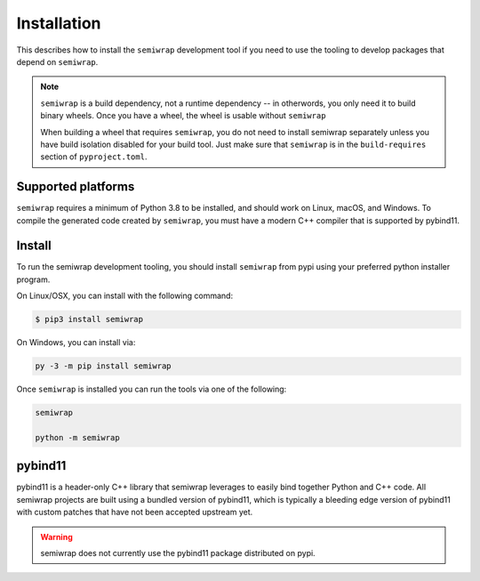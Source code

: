 Installation
============

This describes how to install the ``semiwrap`` development tool if you 
need to use the tooling to develop packages that depend on ``semiwrap``.

.. note:: ``semiwrap`` is a build dependency, not a runtime dependency --
          in otherwords, you only need it to build binary wheels. Once you have
          a wheel, the wheel is usable without ``semiwrap``

          When building a wheel that requires ``semiwrap``, you do not need to
          install semiwrap separately unless you have build isolation disabled
          for your build tool. Just make sure that ``semiwrap`` is in the
          ``build-requires`` section of ``pyproject.toml``.

Supported platforms
-------------------

``semiwrap`` requires a minimum of Python 3.8 to be installed, and should
work on Linux, macOS, and Windows. To compile the generated code created by
``semiwrap``, you must have a modern C++ compiler that is supported by pybind11.

Install
-------

To run the semiwrap development tooling, you should install ``semiwrap`` from
pypi using your preferred python installer program.

On Linux/OSX, you can install with the following command:

.. code:: sh

    $ pip3 install semiwrap

On Windows, you can install via:

.. code:: sh

    py -3 -m pip install semiwrap

Once ``semiwrap`` is installed you can run the tools via one of the following:

.. code:: sh

   semiwrap

   python -m semiwrap

pybind11
--------

pybind11 is a header-only C++ library that semiwrap leverages to easily
bind together Python and C++ code. All semiwrap projects are built using
a bundled version of pybind11, which is typically a bleeding edge version of
pybind11 with custom patches that have not been accepted upstream yet.

.. warning:: semiwrap does not currently use the pybind11 package distributed
             on pypi.
